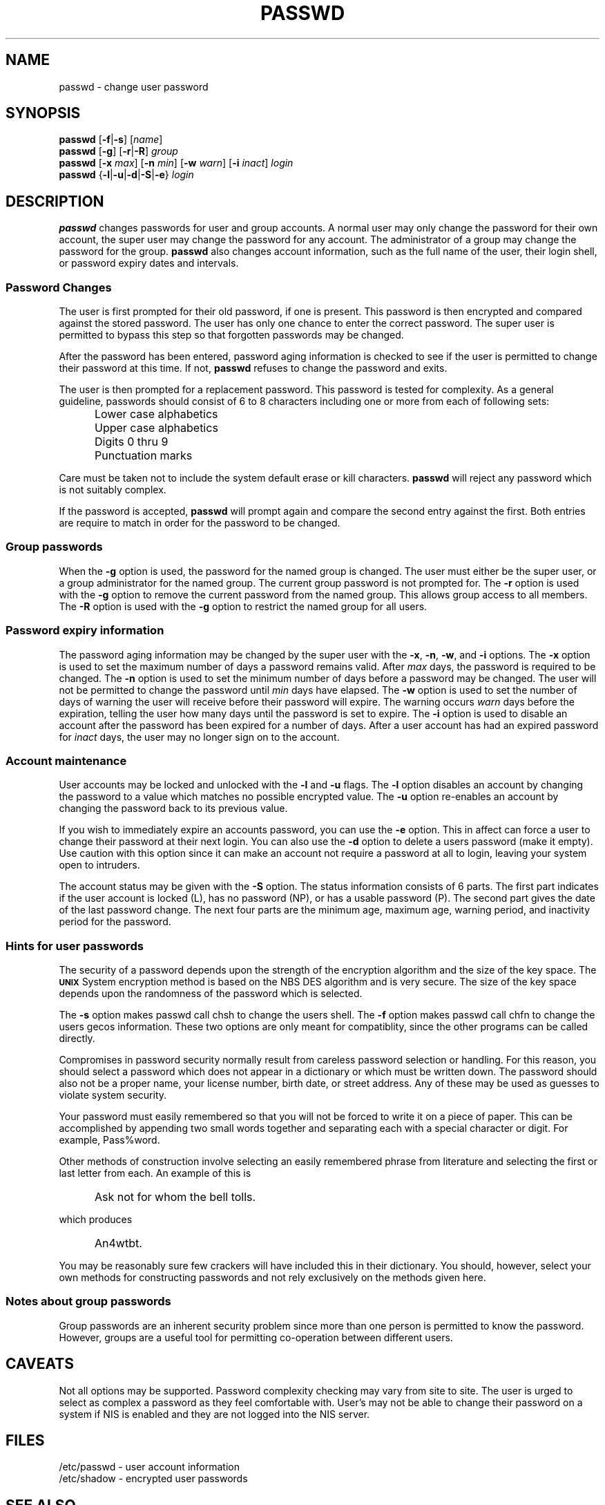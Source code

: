 .\"$Id: passwd.1,v 1.10 2001/12/22 05:40:01 kloczek Exp $
.\" Copyright 1989 - 1994, Julianne Frances Haugh
.\" All rights reserved.
.\"
.\" Redistribution and use in source and binary forms, with or without
.\" modification, are permitted provided that the following conditions
.\" are met:
.\" 1. Redistributions of source code must retain the above copyright
.\"    notice, this list of conditions and the following disclaimer.
.\" 2. Redistributions in binary form must reproduce the above copyright
.\"    notice, this list of conditions and the following disclaimer in the
.\"    documentation and/or other materials provided with the distribution.
.\" 3. Neither the name of Julianne F. Haugh nor the names of its contributors
.\"    may be used to endorse or promote products derived from this software
.\"    without specific prior written permission.
.\"
.\" THIS SOFTWARE IS PROVIDED BY JULIE HAUGH AND CONTRIBUTORS ``AS IS'' AND
.\" ANY EXPRESS OR IMPLIED WARRANTIES, INCLUDING, BUT NOT LIMITED TO, THE
.\" IMPLIED WARRANTIES OF MERCHANTABILITY AND FITNESS FOR A PARTICULAR PURPOSE
.\" ARE DISCLAIMED.  IN NO EVENT SHALL JULIE HAUGH OR CONTRIBUTORS BE LIABLE
.\" FOR ANY DIRECT, INDIRECT, INCIDENTAL, SPECIAL, EXEMPLARY, OR CONSEQUENTIAL
.\" DAMAGES (INCLUDING, BUT NOT LIMITED TO, PROCUREMENT OF SUBSTITUTE GOODS
.\" OR SERVICES; LOSS OF USE, DATA, OR PROFITS; OR BUSINESS INTERRUPTION)
.\" HOWEVER CAUSED AND ON ANY THEORY OF LIABILITY, WHETHER IN CONTRACT, STRICT
.\" LIABILITY, OR TORT (INCLUDING NEGLIGENCE OR OTHERWISE) ARISING IN ANY WAY
.\" OUT OF THE USE OF THIS SOFTWARE, EVEN IF ADVISED OF THE POSSIBILITY OF
.\" SUCH DAMAGE.
.TH PASSWD 1
.SH NAME
passwd \- change user password
.SH SYNOPSIS
\fBpasswd\fR [\fB-f\fR|\fB-s\fR] [\fIname\fR]
.br
\fBpasswd\fR [\fB-g\fR] [\fB-r\fR|\fB-R\fR] \fIgroup\fR
.br
\fBpasswd\fR [\fB-x\fR \fImax\fR] [\fB-n\fR \fImin\fR]
[\fB-w\fR \fIwarn\fR] [\fB-i\fR \fIinact\fR] \fIlogin\fR
.br
\fBpasswd\fR {\fB-l\fR|\fB-u\fR|\fB-d\fR|\fB-S\fR|\fB-e\fR} \fIlogin\fR
.SH DESCRIPTION
\fBpasswd\fR changes passwords for user and group accounts.
A normal user may only change the password for their own account,
the super user may change the password for any account.
The administrator of a group may change the password for the group.
\fBpasswd\fR also changes account information, such as the full name
of the user, their login shell, or password expiry dates and intervals.
.SS Password Changes
The user is first prompted for their old password,
if one is present.
This password is then encrypted and compared against the
stored password.
The user has only one chance to enter the correct password.
The super user is permitted to bypass this step so that forgotten
passwords may be changed.
.PP
After the password has been entered, password aging information
is checked to see if the user is permitted to change their password
at this time.
If not, \fBpasswd\fR refuses to change the password and exits.
.PP
The user is then prompted for a replacement password.
This password is tested for complexity.
As a general guideline,
passwords should consist of 6 to 8 characters including
one or more from each of following sets:
.IP "" .5i
Lower case alphabetics
.IP "" .5i
Upper case alphabetics
.IP "" .5i
Digits 0 thru 9
.IP "" .5i
Punctuation marks
.PP
Care must be taken not to include the system default erase
or kill characters.
\fBpasswd\fR will reject any password which is not suitably
complex.
.PP
If the password is accepted,
\fBpasswd\fR will prompt again and compare the second entry
against the first.
Both entries are require to match in order for the password
to be changed.
.SS Group passwords
When the \fB-g\fR option is used, the password for the named
group is changed.
The user must either be the super user, or a group administrator
for the named group.
The current group password is not prompted for.
The \fB-r\fR option is used with the \fB-g\fR option to remove
the current password from the named group.
This allows group access to all members.
The \fB-R\fR option is used with the \fB-g\fR option to restrict
the named group for all users.
.SS Password expiry information
The password aging information may be changed by the super
user with the \fB-x\fR, \fB-n\fR, \fB-w\fR, and \fB-i\fR options.
The \fB-x\fR option is used to set the maximum number of days
a password remains valid.
After \fImax\fR days, the password is required to be changed.
The \fB-n\fR option is used to set the minimum number of days
before a password may be changed.
The user will not be permitted to change the password until
\fImin\fR days have elapsed.
The \fB-w\fR option is used to set the number of days of warning
the user will receive before their password will expire.
The warning occurs \fIwarn\fR days before the expiration, telling
the user how many days until the password is set to expire.
The \fB-i\fR option is used to disable an account after the
password has been expired for a number of days.
After a user account has had an expired password for \fIinact\fR
days, the user may no longer sign on to the account.
.SS Account maintenance
User accounts may be locked and unlocked with the \fB-l\fR and
\fB-u\fR flags.
The \fB-l\fR option disables an account by changing the password to a
value which matches no possible encrypted value.
The \fB-u\fR option re-enables an account by changing the password
back to its previous value.
.PP
If you wish to immediately expire an accounts password, you can use the
\fB-e\fR option. This in affect can force a user to change their password at
their next login. You can also use the \fB-d\fR option to delete a users
password (make it empty). Use caution with this option since it can make an
account not require a password at all to login, leaving your system open to
intruders.
.PP
The account status may be given with the \fB-S\fR option.
The status information consists of 6 parts.
The first part indicates if the user account is locked (L), has no
password (NP), or has a usable password (P).
The second part gives the date of the last password change.
The next four parts are the minimum age, maximum age, warning period,
and inactivity period for the password.
.SS Hints for user passwords
The security of a password depends upon the strength of the
encryption algorithm and the size of the key space.
The \fB\s-2UNIX\s+2\fR System encryption method is based on
the NBS DES algorithm and is very secure.
The size of the key space depends upon the randomness of the
password which is selected.
.PP
The \fB-s\fR option makes passwd call chsh to change the users shell. The
\fB-f\fR option makes passwd call chfn to change the users gecos
information. These two options are only meant for compatiblity, since the
other programs can be called directly.
.PP
Compromises in password security normally result from careless
password selection or handling.
For this reason, you should select a password which does not
appear in a dictionary or which must be written down.
The password should also not be a proper name, your license
number, birth date, or street address.
Any of these may be used as guesses to violate system security.
.PP
Your password must easily remembered so that you will not
be forced to write it on a piece of paper.
This can be accomplished by appending two small words together
and separating each with a special character or digit.
For example, Pass%word.
.PP
Other methods of construction involve selecting an easily
remembered phrase from literature and selecting the first
or last letter from each.
An example of this is
.IP "" .5i
Ask not for whom the bell tolls.
.PP
which produces
.IP "" .5i
An4wtbt.
.PP
You may be reasonably sure few crackers will have
included this in their dictionary.
You should, however, select your own methods for constructing
passwords and not rely exclusively on the methods given here.
.SS Notes about group passwords
Group passwords are an inherent security problem since more
than one person is permitted to know the password.
However, groups are a useful tool for permitting co-operation
between different users.
.SH CAVEATS
Not all options may be supported.
Password complexity checking may vary from site to site.
The user is urged to select as complex a password as they
feel comfortable with.
User's may not be able to change their password on a system if NIS
is enabled and they are not logged into the NIS server.
.SH FILES
/etc/passwd \- user account information
.br
/etc/shadow \- encrypted user passwords
.SH SEE ALSO
.BR group (5),
.BR passwd (5)
.SH AUTHOR
Julianne Frances Haugh (jockgrrl@ix.netcom.com)
